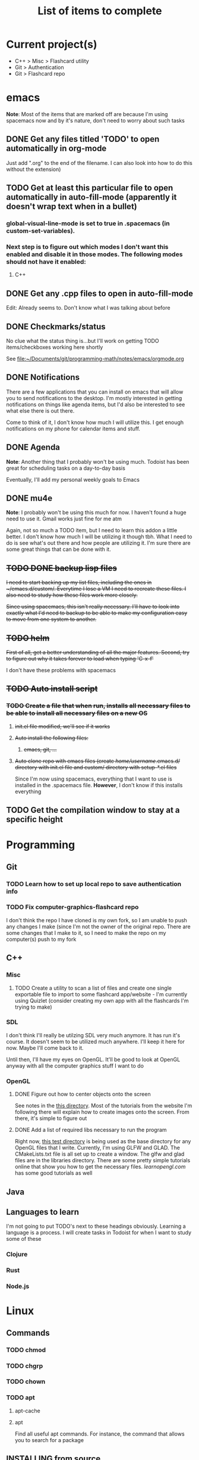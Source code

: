 #+TITLE: List of items to complete

* Current project(s)
- C++ > Misc > Flashcard utility
- Git > Authentication
- Git > Flashcard repo

* emacs
*Note*: Most of the items that are marked off are because I'm using spacemacs now and by it's nature, don't need to worry about such tasks
** DONE Get any files titled 'TODO' to open automatically in org-mode
Just add ".org" to the end of the filename. I can also
look into how to do this without the extension)

** TODO Get at least this particular file to open automatically in auto-fill-mode (apparently it doesn't wrap text when in a bullet)
*** global-visual-line-mode is set to true in .spacemacs (in custom-set-variables).
*** Next step is to figure out which modes I don't want this enabled and disable it in those modes. The following modes should not have it enabled:
**** C++

** DONE Get any .cpp files to open in auto-fill-mode
Edit: Already seems to. Don't know what I was talking about before

** DONE Checkmarks/status
   No clue what the status thing is...but I'll work on getting TODO items/checkboxes working here shortly

   See file:~/Documents/git/programming-math/notes/emacs/orgmode.org

** DONE Notifications
   There are a few applications that you can install on emacs that will allow you to send notifications to the desktop. I'm mostly interested in getting notifications on things like agenda items, but I'd also be interested to see what else there is out there.

   Come to think of it, I don't know how much I will utilize this. I get enough notifications on my phone for calendar items and stuff.

** DONE Agenda
   *Note*: Another thing that I probably won't be using much. Todoist has been great for scheduling tasks on a day-to-day basis

   Eventually, I'll add my personal weekly goals to Emacs
** DONE mu4e
   *Note*: I probably won't be using this much for now. I haven't found a huge need to use it. Gmail works just fine for me atm

   Again, not so much a TODO item, but I need to learn this addon a little better. I don't know how much I will be utilizing it though tbh. What I need to do is see what's out there and how people are utilizing it. I'm sure there are some great things that can be done with it.
** +TODO DONE backup lisp files+
+I need to start backing up my list files, including the ones in ~/emacs.d/custom/.  Everytime I lose a VM I need to recreate these files. I also need to study how these files work more closely.+

+Since using spacemacs, this isn't really necessary. I'll have to look into exactly what I'd need to backup to be able to make my configuration easy to move from one system to another.+

** +TODO helm+
   +First of all, get a better understanding of all the major features. Second, try to figure out why it takes forever to load when typing 'C-x-f'+

   I don't have these problems with spacemacs
** +TODO Auto install script+
*** +TODO Create a file that when run, installs all necessary files to be able to install all necessary files on a new OS+
**** +init.el file modified, we'll see if it works+
**** +Auto install the following files:+
***** +emacs, git, ...+
**** +Auto clone repo with emacs files (create /home/username/.emacs.d/ directory with init.el file and custom/ directory with setup-*.el files+
     Since I'm now using spacemacs, everything that I want to use is installed in the .spacemacs file. *However*, I don't know if this installs everything
** TODO Get the compilation window to stay at a specific height
* Programming
** Git
*** TODO Learn how to set up local repo to save authentication info
*** TODO Fix computer-graphics-flashcard repo
I don't think the repo I have cloned is my own fork, so I am unable to push any changes I make (since I'm not the owner of the original repo. There are some changes that I make to it, so I need to make the repo on my computer(s) push to my fork
** C++
*** Misc
**** TODO Create a utility to scan a list of files and create one single exportable file to import to some flashcard app/website - I'm currently using Quizlet (consider creating my own app with all the flashcards I'm trying to make)
*** SDL
I don't think I'll really be utilzing SDL very much anymore. It has run it's course. It doesn't seem to be utilized much anywhere. I'll keep it here for now. Maybe I'll come back to it. 

Until then, I'll have my eyes on OpenGL. It'll be good to look at OpenGL anyway with all the computer graphics stuff I want to do

*** OpenGL
**** DONE Figure out how to center objects onto the screen
See notes in the [[file:~/Documents/git/programming-math/programming/cpp/open-gl/learnopengldotcom/][this directory]]. Most of the tutorials from the website I'm following there will explain how to create images onto the screen. From there, it's simple to figure out
**** DONE Add a list of required libs necessary to run the program
Right now, [[file:~/Documents/git/programming-math/programming/cpp/open-gl/learnopengldotcom/test/][this test directory]] is being used as the base directory for any OpenGL files that I write. Currently, I'm using GLFW and GLAD. The CMakeLists.txt file is all set up to create a window. The glfw and glad files are in the libraries directory. There are some pretty simple tutorials online that show you how to get the necessary files. [[learnopengl.com][learnopengl.com]] has some good tutorials as well
** Java
** Languages to learn
   I'm not going to put TODO's next to these headings obviously. Learning a language is a process. I will create tasks in Todoist for when I want to study some of these

*** Clojure
*** Rust
*** Node.js

* Linux
** Commands
*** TODO chmod
*** TODO chgrp
*** TODO chown
*** TODO apt
**** apt-cache
**** apt
     Find all useful apt commands. For instance, the command that allows you to search for a package
** INSTALLING from source
*** TODO Holy cow, I have had so many issues with trying to install stuff. Usually, I just end up randomly installing stuff and I don't even know where it goes or how to fix it. I especially had alot of issues when I was trying to load a png file in my SDL test. I need to figure this stuff out so I can better debug issues in the future
This actually isn't that hard. If there's a configure file and a Makefile, it's usually just the following:

#+BEGIN_SRC
./configure
make
sudo make install
#+END_SRC

If it's got a CMakeLists.txt file in the root directory, it's usually just:

Optionally, create a build directory. From there you can run cmake
#+BEGIN_SRC
mkdir build
cd build/
cmake ..
make
#+END_SRC

Or, you can just run that all in the root directory without creating a build directory
#+BEGIN_SRC
cmake .
make
#+END_SRC

That's pretty much it for now.

When it comes to writing my own programs, I've found that using CMake is the easiest. There are several alternatives, including writing your own Makefile. I have found this option is annoyingly complex. I'm sure there are uses for it, but I don't have the knowledge or the time to look into it.
** OS errors
*** TODO Investigate how apport works. Possibly create a script to autoremove all files in /var/crash/
** Email
*** TODO Create personal email server
    Eventually consider creating my own personal email server. At the time, the complexity outweighs the benefits
** Automation/Backups
*** DONE .emacs backup?
+I don't want to have to put my .emacs on my github repo. I can, but for the purposes I will be using it for, it will be annoying to have to clone my repo everytime I want the file. Or just copy and paste the file.+

+The solution for now will be to auto back it up every week or so to my NAS.+
* Miscellaneous
** Internet
*** TODO Export Chrome bookmarks
Automatically import Chrome bookmarks to Firefox browser every
day, maybe less frequently.

